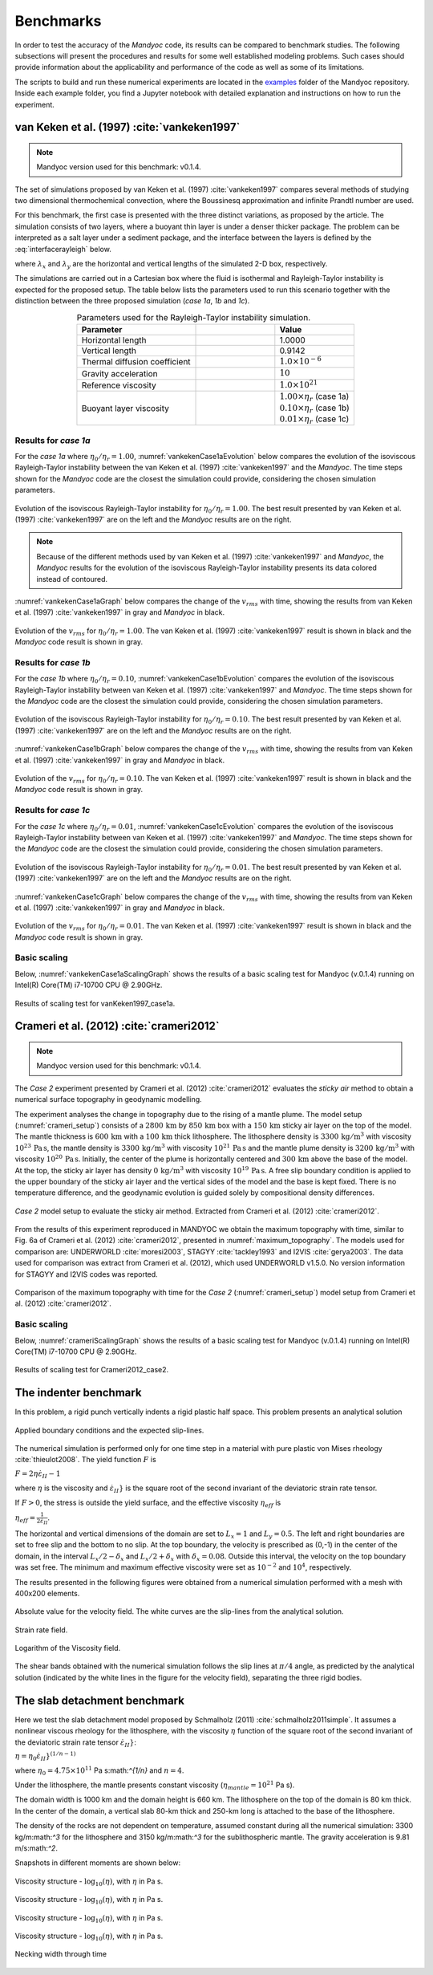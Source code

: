 .. _benchmarks:

Benchmarks
==========

In order to test the accuracy of the *Mandyoc* code, its results can be compared to benchmark studies. The following subsections will present the procedures and results for some well established modeling problems. Such cases should provide information about the applicability and performance of the code as well as some of its limitations.

The scripts to build and run these numerical experiments are located in the `examples <https://github.com/ggciag/mandyoc/tree/main/examples>`_ folder of the Mandyoc repository.
Inside each example folder, you find a Jupyter notebook with detailed explanation and instructions on how to run the experiment.

van Keken et al. (1997) :cite:`vankeken1997`
--------------------------------------------

.. note::

  Mandyoc version used for this benchmark: v0.1.4.

The set of simulations proposed by van Keken et al. (1997) :cite:`vankeken1997` compares several methods of studying two dimensional thermochemical convection, where the Boussinesq approximation and infinite Prandtl number are used.

For this benchmark, the first case is presented with the three distinct variations, as proposed by the article. The simulation consists of two layers, where a buoyant thin layer is under a denser thicker package. The problem can be interpreted as a salt layer under a sediment package, and the interface between the layers is defined by the :eq:`interfacerayleigh` below.

.. math::
    :label: interfacerayleigh

    y=-0.8 \lambda_y + 0.02 \cos{\frac{\pi x }{\lambda_x}}

where :math:`\lambda_x` and :math:`\lambda_y` are the horizontal and vertical lengths of the simulated 2-D box, respectively.

The simulations are carried out in a Cartesian box where the fluid is isothermal and Rayleigh-Taylor instability is expected for the proposed setup. The table below lists the parameters used to run this scenario together with the distinction between the three proposed simulation (*case 1a*, *1b* and *1c*).

.. list-table:: Parameters used for the Rayleigh-Taylor instability simulation.
    :header-rows: 1
    :widths: 30 20 20
    :align: center

    * - Parameter
      - .. centered:: Symbol
      - Value
    * - Horizontal length
      - .. centered:: :math:`\lambda_x`
      - 1.0000
    * - Vertical length
      - .. centered:: :math:`\lambda_y`
      - 0.9142
    * - Thermal diffusion coefficient
      - .. centered:: :math:`\kappa`
      - :math:`1.0\times 10^{-6}`
    * - Gravity acceleration
      - .. centered:: :math:`g`
      - :math:`10`
    * - Reference viscosity
      - .. centered:: :math:`\eta_r`
      - :math:`1.0\times 10^{21}`
    * - Buoyant layer viscosity
      - .. centered:: :math:`\eta_0`
      - | :math:`1.00\times\eta_r` (case 1a)
        | :math:`0.10\times\eta_r` (case 1b)
        | :math:`0.01\times\eta_r` (case 1c)

Results for *case 1a*
*********************

For the *case 1a* where :math:`\eta_0/\eta_r=1.00`, :numref:`vankekenCase1aEvolution` below compares the evolution of the isoviscous Rayleigh-Taylor instability between the van Keken et al. (1997) :cite:`vankeken1997` and the *Mandyoc*. The time steps shown for the *Mandyoc* code are the closest the simulation could provide, considering the chosen simulation parameters.

.. _vankekenCase1aEvolution:

.. figure:: figs/vankeken-snaps-1a.png
  :align: center
  :width: 80%
  :alt: Results

  Evolution of the isoviscous Rayleigh-Taylor instability for :math:`\eta_0/\eta_r=1.00`. The best result presented by van Keken et al. (1997) :cite:`vankeken1997` are on the left and the *Mandyoc* results are on the right.

.. note::
  Because of the different methods used by van Keken et al. (1997) :cite:`vankeken1997` and *Mandyoc*, the *Mandyoc* results for the evolution of the isoviscous Rayleigh-Taylor instability presents its data colored instead of contoured.

:numref:`vankekenCase1aGraph` below compares the change of the :math:`v_{rms}` with time, showing the results from van Keken et al. (1997) :cite:`vankeken1997` in gray and *Mandyoc* in black.

.. _vankekenCase1aGraph:

.. figure:: figs/vrms-1a.png
  :align: center
  :width: 100%
  :alt: Results

  Evolution of the :math:`v_{rms}` for :math:`\eta_0/\eta_r=1.00`. The van Keken et al. (1997) :cite:`vankeken1997` result is shown in black and the *Mandyoc* code result is shown in gray.

Results for *case 1b*
*********************

For the *case 1b* where :math:`\eta_0/\eta_r=0.10`, :numref:`vankekenCase1bEvolution` compares the evolution of the isoviscous Rayleigh-Taylor instability between van Keken et al. (1997) :cite:`vankeken1997` and *Mandyoc*. The time steps shown for the *Mandyoc* code are the closest the simulation could provide, considering the chosen simulation parameters.

.. _vankekenCase1bEvolution:

.. figure:: figs/vankeken-snaps-1b.png
  :align: center
  :width: 80%
  :alt: Results

  Evolution of the isoviscous Rayleigh-Taylor instability for :math:`\eta_0/\eta_r=0.10`. The best result presented by van Keken et al. (1997) :cite:`vankeken1997` are on the left and the *Mandyoc* results are on the right.

:numref:`vankekenCase1bGraph` below compares the change of the :math:`v_{rms}` with time, showing the results from van Keken et al. (1997) :cite:`vankeken1997` in gray and *Mandyoc* in black.

.. _vankekenCase1bGraph:

.. figure:: figs/vrms-1b.png
  :align: center
  :width: 100%
  :alt: Results

  Evolution of the :math:`v_{rms}` for :math:`\eta_0/\eta_r=0.10`. The van Keken et al. (1997) :cite:`vankeken1997` result is shown in black and the *Mandyoc* code result is shown in gray.

Results for *case 1c*
*********************

For the *case 1c* where :math:`\eta_0/\eta_r=0.01`, :numref:`vankekenCase1cEvolution` compares the evolution of the isoviscous Rayleigh-Taylor instability between van Keken et al. (1997) :cite:`vankeken1997` and *Mandyoc*. The time steps shown for the *Mandyoc* code are the closest the simulation could provide, considering the chosen simulation parameters.

.. _vankekenCase1cEvolution:

.. figure:: figs/vankeken-snaps-1c.png
  :align: center
  :width: 80%
  :alt: Results

  Evolution of the isoviscous Rayleigh-Taylor instability for :math:`\eta_0/\eta_r=0.01`. The best result presented by van Keken et al. (1997) :cite:`vankeken1997` are on the left and the *Mandyoc* results are on the right.

:numref:`vankekenCase1cGraph` below compares the change of the :math:`v_{rms}` with time, showing the results from van Keken et al. (1997) :cite:`vankeken1997` in gray and *Mandyoc* in black.

.. _vankekenCase1cGraph:

.. figure:: figs/vrms-1c.png
  :align: center
  :width: 100%
  :alt: Results

  Evolution of the :math:`v_{rms}` for :math:`\eta_0/\eta_r=0.01`. The van Keken et al. (1997) :cite:`vankeken1997` result is shown in black and the *Mandyoc* code result is shown in gray.

Basic scaling
*************

Below, :numref:`vankekenCase1aScalingGraph` shows the results of a basic scaling test for Mandyoc (v.0.1.4) running on Intel(R) Core(TM) i7-10700 CPU @ 2.90GHz.

.. _vankekenCase1aScalingGraph:

.. figure:: figs/scaling_vanKeken1997_case1a.png
  :align: center
  :width: 85%
  :alt: Scaling results for vanKeken1997_case1a

  Results of scaling test for vanKeken1997_case1a.

Crameri et al. (2012) :cite:`crameri2012`
-----------------------------------------

.. note::

  Mandyoc version used for this benchmark: v0.1.4.

The *Case 2* experiment presented by Crameri et al. (2012) :cite:`crameri2012` evaluates the *sticky air* method to obtain a numerical surface topography in geodynamic modelling.

The experiment analyses the change in topography due to the rising of a mantle plume.
The model setup (:numref:`crameri_setup`) consists of a :math:`2800 \, \mathrm{km}` by :math:`850 \, \mathrm{km}` box with a :math:`150 \, \mathrm{km}` sticky air layer on the top of the model.
The mantle thickness is :math:`600 \, \mathrm{km}` with a :math:`100 \, \mathrm{km}` thick lithosphere.
The lithosphere density is :math:`3300 \, \mathrm{kg/m}^3` with viscosity :math:`10^{23} \, \mathrm{Pa\,s}`,
the mantle density is :math:`3300 \, \mathrm{kg/m}^3` with viscosity :math:`10^{21} \, \mathrm{Pa\,s}`
and the mantle plume density is :math:`3200 \, \mathrm{kg/m}^3` with viscosity :math:`10^{20} \, \mathrm{Pa\,s}`.
Initially, the center of the plume is horizontally centered and :math:`300 \, \mathrm{km}` above the base of the model.
At the top, the sticky air layer has density :math:`0 \, \mathrm{kg/m}^3` with viscosity :math:`10^{19} \, \mathrm{Pa\,s}`.
A free slip boundary condition is applied to the upper boundary of the sticky air layer and the vertical sides of the model and the base is kept fixed.
There is no temperature difference, and the geodynamic evolution is guided solely by compositional density differences.

.. _crameri_setup:

.. figure:: figs/crameri-et-al-2012-case-2-setup.png
	:width: 90%
	:align: center
	:alt: Crameri case 2 model setup

	*Case 2* model setup to evaluate the sticky air method. Extracted from Crameri et al. (2012) :cite:`crameri2012`.

From the results of this experiment reproduced in MANDYOC we obtain the maximum topography with time, similar to Fig. 6a of Crameri et al. (2012) :cite:`crameri2012`, presented in :numref:`maximum_topography`.
The models used for comparison are: UNDERWORLD :cite:`moresi2003`, STAGYY :cite:`tackley1993` and I2VIS :cite:`gerya2003`.
The data used for comparison was extract from Crameri et al. (2012), which used UNDERWORLD v1.5.0.
No version information for STAGYY and I2VIS codes was reported.

.. _maximum_topography:

.. figure:: figs/crameri-et-al-2012-case-2-comparison.png
   :width: 100%
   :align: center
   :alt: Comparison of MANDYOC results

   Comparison of the maximum topography with time for the *Case 2* (:numref:`crameri_setup`) model setup from Crameri et al. (2012) :cite:`crameri2012`.

Basic scaling
*************

Below, :numref:`crameriScalingGraph` shows the results of a basic scaling test for Mandyoc (v.0.1.4) running on Intel(R) Core(TM) i7-10700 CPU @ 2.90GHz.

.. _crameriScalingGraph:

.. figure:: figs/scaling_Crameri2012_case2.png
  :align: center
  :width: 85%
  :alt: Scaling results for Crameri2012_case2

  Results of scaling test for Crameri2012_case2.



The indenter benchmark
-----------------------

In this problem, a rigid punch vertically indents a rigid plastic half space. This problem presents an analytical solution

.. figure:: figs/punch.png
	:width: 60%
	:align: center
	:alt: applied boundary conditions and the expected slip-lines

	Applied boundary conditions and the expected slip-lines.

The numerical simulation is performed only for one time step in a material with pure plastic von Mises rheology :cite:`thieulot2008`.
The yield function :math:`F` is

:math:`F = 2 \eta \dot\varepsilon_{II} - 1`

where :math:`\eta` is the viscosity and :math:`\dot\varepsilon_{II}}` is the square root of the second invariant of the deviatoric strain rate tensor.

If :math:`F>0`, the stress is outside the yield surface, and the effective viscosity :math:`\eta_{eff}` is

:math:`\eta_{eff} = \frac{1}{2\dot\varepsilon_{II}}`.



The horizontal and vertical dimensions of the domain are set to :math:`L_x = 1` and :math:`L_y  = 0.5`.
The left and right boundaries are set to free slip and the bottom to no slip. 
At the top boundary, the velocity is prescribed as (0,-1) in the center of the domain, in the interval :math:`L_x/2-\delta_x` and :math:`L_x/2+\delta_x` with :math:`\delta_x = 0.08`. Outside this interval, the velocity on the top boundary was set free.
The minimum and maximum effective viscosity were set as :math:`10^{-2}` and :math:`10^4`, respectively.


The results presented in the following figures were obtained from a numerical simulation performed with a mesh with 400x200 elements.


.. figure:: figs/punch_V_abs.png
	:width: 90%
	:align: center
	:alt: Absolute value

	Absolute value for the velocity field. The white curves are the slip-lines from the analytical solution.


.. figure:: figs/punch_strain_rate.png
	:width: 90%
	:align: center
	:alt: strain rate

	Strain rate field.


.. figure:: figs/punch_viscosity.png
	:width: 90%
	:align: center
	:alt: viscosity

	Logarithm of the Viscosity field.

The shear bands obtained with the numerical simulation follows the slip lines at :math:`\pi/4` angle, as predicted by the analytical solution (indicated by the white lines in the figure for the velocity field), separating the three rigid bodies.


	
The slab detachment benchmark
-----------------------------

Here we test the slab detachment model proposed by Schmalholz (2011) :cite:`schmalholz2011simple`.
It assumes a nonlinear viscous rheology for the lithosphere, with the viscosity :math:`\eta` function of the square root of the second invariant of the deviatoric strain rate tensor :math:`\dot\varepsilon_{II}}`:

:math:`\eta = \eta_0 \dot\varepsilon_{II}}^{(1/n-1)}`

where  :math:`\eta_0 = 4.75 \times 10^{11}` Pa s:math:`^{1/n}` and :math:`n=4`.

Under the lithosphere, the mantle presents constant viscosity (:math:`\eta_{mantle} = 10^{21}` Pa s).

The domain width is 1000 km and the domain height is 660 km. The lithosphere on the top of the domain is 80 km thick. In the center of the domain, a vertical slab 80-km thick and 250-km long is attached to the base of the lithosphere.

The density of the rocks are not dependent on temperature, assumed constant during all the numerical simulation: 3300 kg/m:math:`^3` for the lithosphere and 3150 kg/m:math:`^3` for the sublithospheric mantle.
The gravity acceleration is 9.81 m/s:math:`^2`.

Snapshots in different moments are shown below:


.. figure:: figs/slab_visc_0.png
	:width: 90%
	:align: center
	:alt: viscosity 0

	Viscosity structure - :math:`\log_{10} (\eta)`, with :math:`\eta` in Pa s.


.. figure:: figs/slab_visc_100.png
	:width: 90%
	:align: center
	:alt: viscosity 100

	Viscosity structure - :math:`\log_{10} (\eta)`, with :math:`\eta` in Pa s.


.. figure:: figs/slab_visc_500.png
	:width: 90%
	:align: center
	:alt: viscosity 500

	Viscosity structure - :math:`\log_{10} (\eta)`, with :math:`\eta` in Pa s.



.. figure:: figs/slab_visc_1000.png
	:width: 90%
	:align: center
	:alt: viscosity 1000

	Viscosity structure - :math:`\log_{10} (\eta)`, with :math:`\eta` in Pa s.








.. figure:: figs/slab_compare_widths.png
	:width: 90%
	:align: center
	:alt: necking

	Necking width through time






